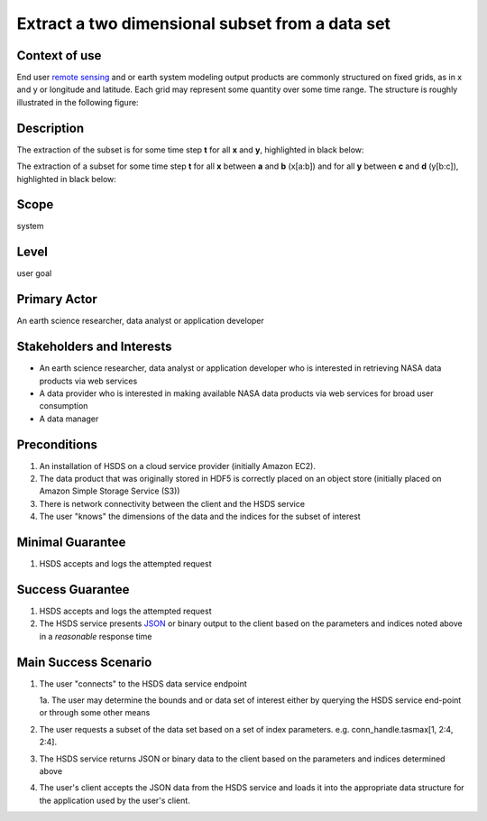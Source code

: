 Extract a two dimensional subset from a data set  
================================================

Context of use
--------------
End user `remote sensing <https://en.wikipedia.org/wiki/Remote_sensing>`_ and or earth system modeling output
products are commonly structured on fixed grids, as in x and y or longitude and latitude. Each grid may represent
some quantity over some time range. The structure is roughly illustrated in the following figure:

.. image:: layout.png
      :height: 800px 
      :align: center
      :alt: data layout example 

Description 
-------------
The extraction of the subset is for some time step **t** for all **x** and **y**, highlighted in black below:

.. image:: 2d-1.png
      :height: 800px 
      :align: center
      :alt: 2d subset view 

The extraction of a subset for some time step **t** for all **x** between **a** and **b** (x[a:b]) and for all **y** between 
**c** and **d** (y[b:c]), highlighted in black below:

.. image:: 2d-2.png
      :height: 800px 
      :align: center
      :alt: 2d subset view 2

Scope
-----
system

Level
-----
user goal

Primary Actor
-------------
An earth science researcher, data analyst or application developer

Stakeholders and Interests
---------------------------
* An earth science researcher, data analyst or application developer who is interested in retrieving 
  NASA data products via web services
* A data provider who is interested in making available NASA data products via web services for broad user consumption
* A data manager 

Preconditions
--------------
1. An installation of HSDS on a cloud service provider (initially Amazon EC2).
2. The data product that was originally stored in HDF5 is correctly placed on an object store (initially 
   placed on Amazon Simple Storage Service (S3))
3. There is network connectivity between the client and the HSDS service
4. The user "knows" the dimensions of the data and the indices for the subset of interest 

Minimal Guarantee
------------------
1. HSDS accepts and logs the attempted request 

Success Guarantee
------------------
1. HSDS accepts and logs the attempted request 
2. The HSDS service presents `JSON <http://www.json.org/>`_ or binary output to the client based on the parameters and indices 
   noted above in a *reasonable* response time

Main Success Scenario
---------------------
1. The user "connects" to the HSDS data service endpoint 
   
   1a. The user may determine the bounds and or data set of interest either by querying the HSDS service end-point or through some other means 

2. The user requests a subset of the data set based on a set of index parameters. e.g. conn_handle.tasmax[1, 2:4, 2:4].
3. The HSDS service returns JSON or binary data to the client based on the parameters and indices determined above
4. The user's client accepts the JSON data from the HSDS service and loads it into the appropriate data structure 
   for the application used by the user's client.

